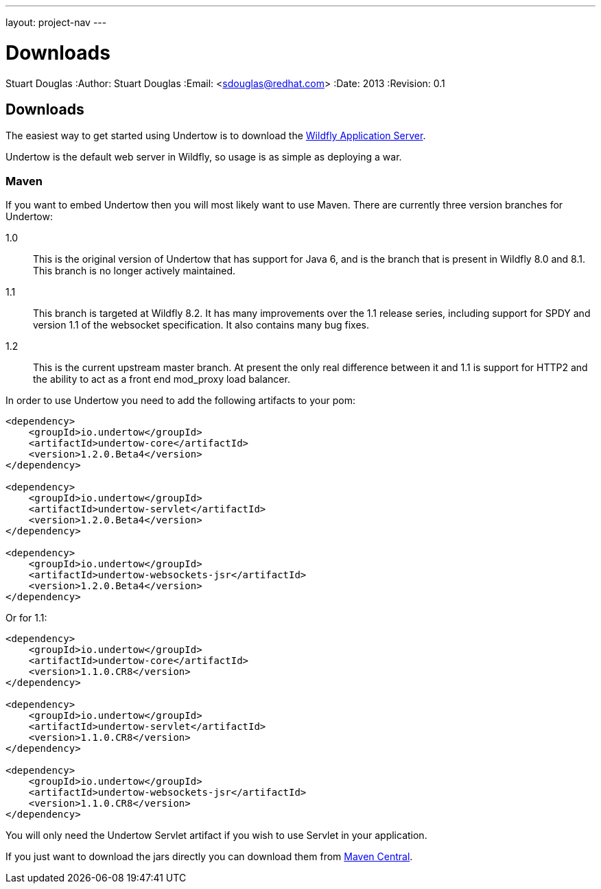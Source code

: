 ---
layout: project-nav
---

Downloads
=========
Stuart Douglas
:Author:    Stuart Douglas
:Email:     <sdouglas@redhat.com>
:Date:      2013
:Revision:  0.1

Downloads
---------

The easiest way to get started using Undertow is to download the
link:http://www.wildfly.org/downloads/[Wildfly Application Server].

Undertow is the default web server in Wildfly, so usage is as simple as deploying a war.

Maven
~~~~~

If you want to embed Undertow then you will most likely want to use Maven. There are currently three version branches
for Undertow:

1.0::
    This is the original version of Undertow that has support for Java 6, and is the branch that is present in
    Wildfly 8.0 and 8.1. This branch is no longer actively maintained.

1.1::
    This branch is targeted at Wildfly 8.2. It has many improvements over the 1.1 release series, including support
    for SPDY and version 1.1 of the websocket specification. It also contains many bug fixes.

1.2::
    This is the current upstream master branch. At present the only real difference between it and 1.1 is support for
    HTTP2 and the ability to act as a front end mod_proxy load balancer.

In order to use Undertow you need to add the following artifacts to your pom:


[source,xml]
----
<dependency>
    <groupId>io.undertow</groupId>
    <artifactId>undertow-core</artifactId>
    <version>1.2.0.Beta4</version>
</dependency>

<dependency>
    <groupId>io.undertow</groupId>
    <artifactId>undertow-servlet</artifactId>
    <version>1.2.0.Beta4</version>
</dependency>

<dependency>
    <groupId>io.undertow</groupId>
    <artifactId>undertow-websockets-jsr</artifactId>
    <version>1.2.0.Beta4</version>
</dependency>
----

Or for 1.1:

[source,xml]
----
<dependency>
    <groupId>io.undertow</groupId>
    <artifactId>undertow-core</artifactId>
    <version>1.1.0.CR8</version>
</dependency>

<dependency>
    <groupId>io.undertow</groupId>
    <artifactId>undertow-servlet</artifactId>
    <version>1.1.0.CR8</version>
</dependency>

<dependency>
    <groupId>io.undertow</groupId>
    <artifactId>undertow-websockets-jsr</artifactId>
    <version>1.1.0.CR8</version>
</dependency>
----

You will only need the Undertow Servlet artifact if you wish to use Servlet in your application.

If you just want to download the jars directly you can download them from
link:http://search.maven.org/#search|ga|1|g%3A%22io.undertow%22[Maven Central].

